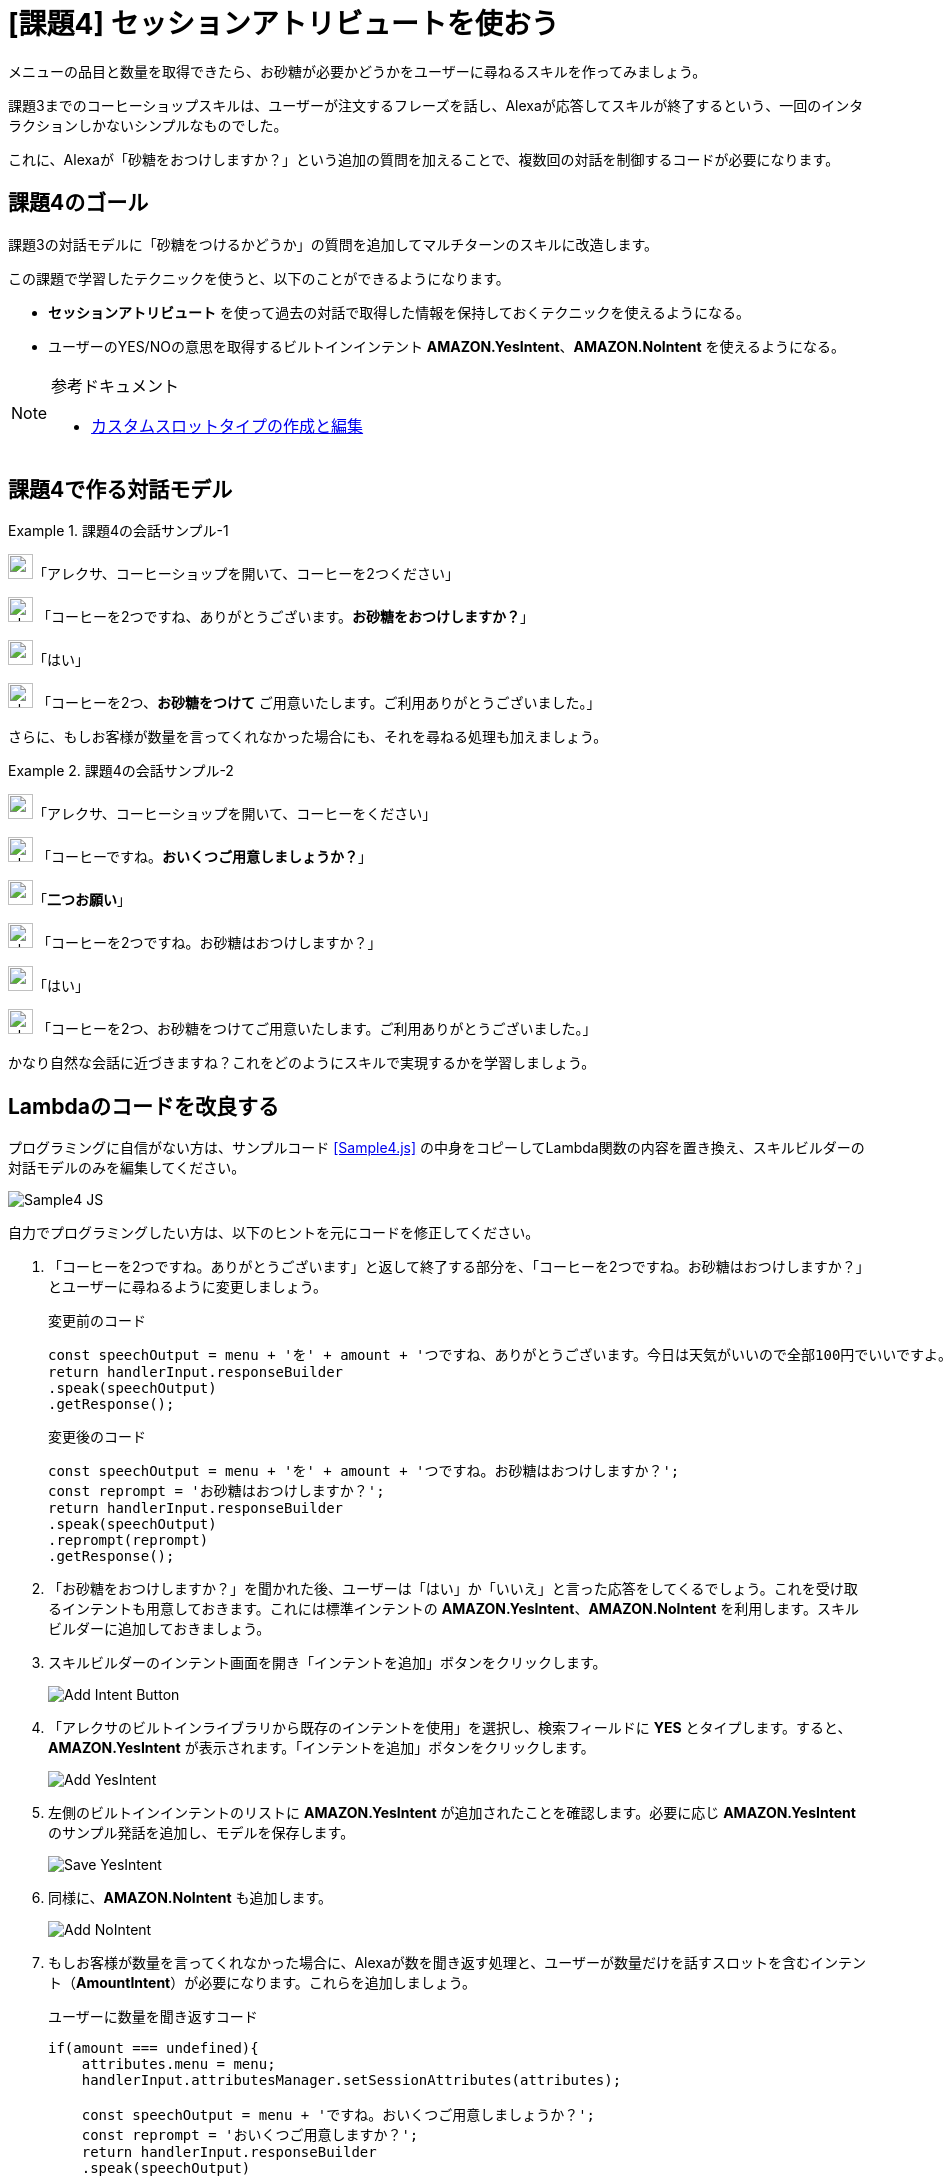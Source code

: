 
[[課題4_セッションアトリビュートを使おう]]
= [課題4] セッションアトリビュートを使おう
:imagesdir: ./images

メニューの品目と数量を取得できたら、お砂糖が必要かどうかをユーザーに尋ねるスキルを作ってみましょう。

課題3までのコーヒーショップスキルは、ユーザーが注文するフレーズを話し、Alexaが応答してスキルが終了するという、一回のインタラクションしかないシンプルなものでした。

これに、Alexaが「砂糖をおつけしますか？」という追加の質問を加えることで、複数回の対話を制御するコードが必要になります。

[[課題4のゴール]]
== 課題4のゴール

課題3の対話モデルに「砂糖をつけるかどうか」の質問を追加してマルチターンのスキルに改造します。

この課題で学習したテクニックを使うと、以下のことができるようになります。

* *セッションアトリビュート* を使って過去の対話で取得した情報を保持しておくテクニックを使えるようになる。
* ユーザーのYES/NOの意思を取得するビルトインインテント  *AMAZON.YesIntent*、*AMAZON.NoIntent* を使えるようになる。

.参考ドキュメント
[NOTE]
====
* https://developer.amazon.com/ja/docs/custom-skills/create-and-edit-custom-slot-types.html[カスタムスロットタイプの作成と編集]
====

[[課題4で作る対話モデル]]
== 課題4で作る対話モデル
.課題4の会話サンプル-1
====
image:icons/user_speak.jpg[width="25"]「アレクサ、コーヒーショップを開いて、コーヒーを2つください」

image:icons/alexa_icon.jpg[width="25"] 「コーヒーを2つですね、ありがとうございます。*お砂糖をおつけしますか？*」

image:icons/user_speak.jpg[width="25"]「はい」

image:icons/alexa_icon.jpg[width="25"] 「コーヒーを2つ、*お砂糖をつけて* ご用意いたします。ご利用ありがとうございました。」
====

さらに、もしお客様が数量を言ってくれなかった場合にも、それを尋ねる処理も加えましょう。

.課題4の会話サンプル-2
====
image:icons/user_speak.jpg[width="25"]「アレクサ、コーヒーショップを開いて、コーヒーをください」

image:icons/alexa_icon.jpg[width="25"] 「コーヒーですね。*おいくつご用意しましょうか？*」

image:icons/user_speak.jpg[width="25"]「*二つお願い*」

image:icons/alexa_icon.jpg[width="25"] 「コーヒーを2つですね。お砂糖はおつけしますか？」

image:icons/user_speak.jpg[width="25"]「はい」

image:icons/alexa_icon.jpg[width="25"] 「コーヒーを2つ、お砂糖をつけてご用意いたします。ご利用ありがとうございました。」
====

かなり自然な会話に近づきますね？これをどのようにスキルで実現するかを学習しましょう。

[[課題4_lambdaのコードを改良する]]
== Lambdaのコードを改良する

プログラミングに自信がない方は、サンプルコード <<Sample4.js>> の中身をコピーしてLambda関数の内容を置き換え、スキルビルダーの対話モデルのみを編集してください。

image::EX4/Sample4_JS.png[]

自力でプログラミングしたい方は、以下のヒントを元にコードを修正してください。

. 「コーヒーを2つですね。ありがとうございます」と返して終了する部分を、「コーヒーを2つですね。お砂糖はおつけしますか？」とユーザーに尋ねるように変更しましょう。
+
.変更前のコード
[source,javascript,linenums]
----
const speechOutput = menu + 'を' + amount + 'つですね、ありがとうございます。今日は天気がいいので全部100円でいいですよ。またの御利用をお待ちしております。';
return handlerInput.responseBuilder
.speak(speechOutput)
.getResponse();
----
+
.変更後のコード
[source,javascript,linenums]
----
const speechOutput = menu + 'を' + amount + 'つですね。お砂糖はおつけしますか？';
const reprompt = 'お砂糖はおつけしますか？';
return handlerInput.responseBuilder
.speak(speechOutput)
.reprompt(reprompt)
.getResponse();
----
+
. 「お砂糖をおつけしますか？」を聞かれた後、ユーザーは「はい」か「いいえ」と言った応答をしてくるでしょう。これを受け取るインテントも用意しておきます。これには標準インテントの *AMAZON.YesIntent*、*AMAZON.NoIntent* を利用します。スキルビルダーに追加しておきましょう。
. スキルビルダーのインテント画面を開き「インテントを追加」ボタンをクリックします。
+
image::EX4/Add_Intent_Button.png[]
+
. 「アレクサのビルトインライブラリから既存のインテントを使用」を選択し、検索フィールドに *YES* とタイプします。すると、*AMAZON.YesIntent* が表示されます。「インテントを追加」ボタンをクリックします。
+
image::EX4/Add_YesIntent.png[]
+
. 左側のビルトインインテントのリストに *AMAZON.YesIntent* が追加されたことを確認します。必要に応じ *AMAZON.YesIntent* のサンプル発話を追加し、モデルを保存します。
+
image::EX4/Save_YesIntent.png[]
+
. 同様に、*AMAZON.NoIntent* も追加します。
+
image::EX4/Add_NoIntent.png[]
+
. もしお客様が数量を言ってくれなかった場合に、Alexaが数を聞き返す処理と、ユーザーが数量だけを話すスロットを含むインテント（*AmountIntent*）が必要になります。これらを追加しましょう。
+
.ユーザーに数量を聞き返すコード
[source,javascript,linenums]
----
if(amount === undefined){
    attributes.menu = menu;
    handlerInput.attributesManager.setSessionAttributes(attributes);

    const speechOutput = menu + 'ですね。おいくつご用意しましょうか？';
    const reprompt = 'おいくつご用意しますか？';
    return handlerInput.responseBuilder
    .speak(speechOutput)
    .reprompt(reprompt)
    .getResponse();
}
----
+
.ユーザーから数量の情報を受け取るインテントを追加する
image::EX4/AmountIntent.png[]
. はじめの会話で、メニュー品目と数量を取得し、Alexaは砂糖が必要かどうかを尋ねます。ユーザーがお砂糖の要不要の回答を受信するインテント、*AMAZON.YesIntent* や *AMAZON.NoIntent* には、メニュー品目や数量を取得するスロットはありません。これらの情報はどこから入手するのでしょうか？
+
これには、*セッションアトリビュート* の機能を利用すると良いでしょう。 セッションアトリビュートとは、ユーザーとの対話が継続している間（セッションと呼びます）、一時的に情報を保持するための機構です。情報を取得したタイミングで、以下のコードを追加し、セッションアトリビュートに保存しておきましょう。
+
.セッションアトリビュートのデータを保存するコード
[source,javascript,linenums]
----
attributes.menu = menu;
attributes.amount = amount;
handlerInput.attributesManager.setSessionAttributes(attributes);
----
+
対話の中でこれらの情報が必要ななった時は、以下のようなコードでセッションアトリビュートから情報を取得しましょう。
+
.セッションアトリビュートのデータを取り出すコード
[source,javascript,linenums]
----
const attributes = handlerInput.attributesManager.getSessionAttributes();
const amount = attributes.amount;
const menu = attributes.menu;
----

以上の修正ができたら対話モデルの変更を保存しビルドしましょう。Lambda関数も正しく保存されていることも確認しましょう。

[[テスト4]]
== テストする

でき上がったスキルをテストしましょう。Alexaシミュレータを開いて、マルチターンの会話がうまく動作するかテストしてください。

image::EX4/Alexa_Simulator_Demo.png[]

以上で課題4は終了です。お疲れ様でした！
